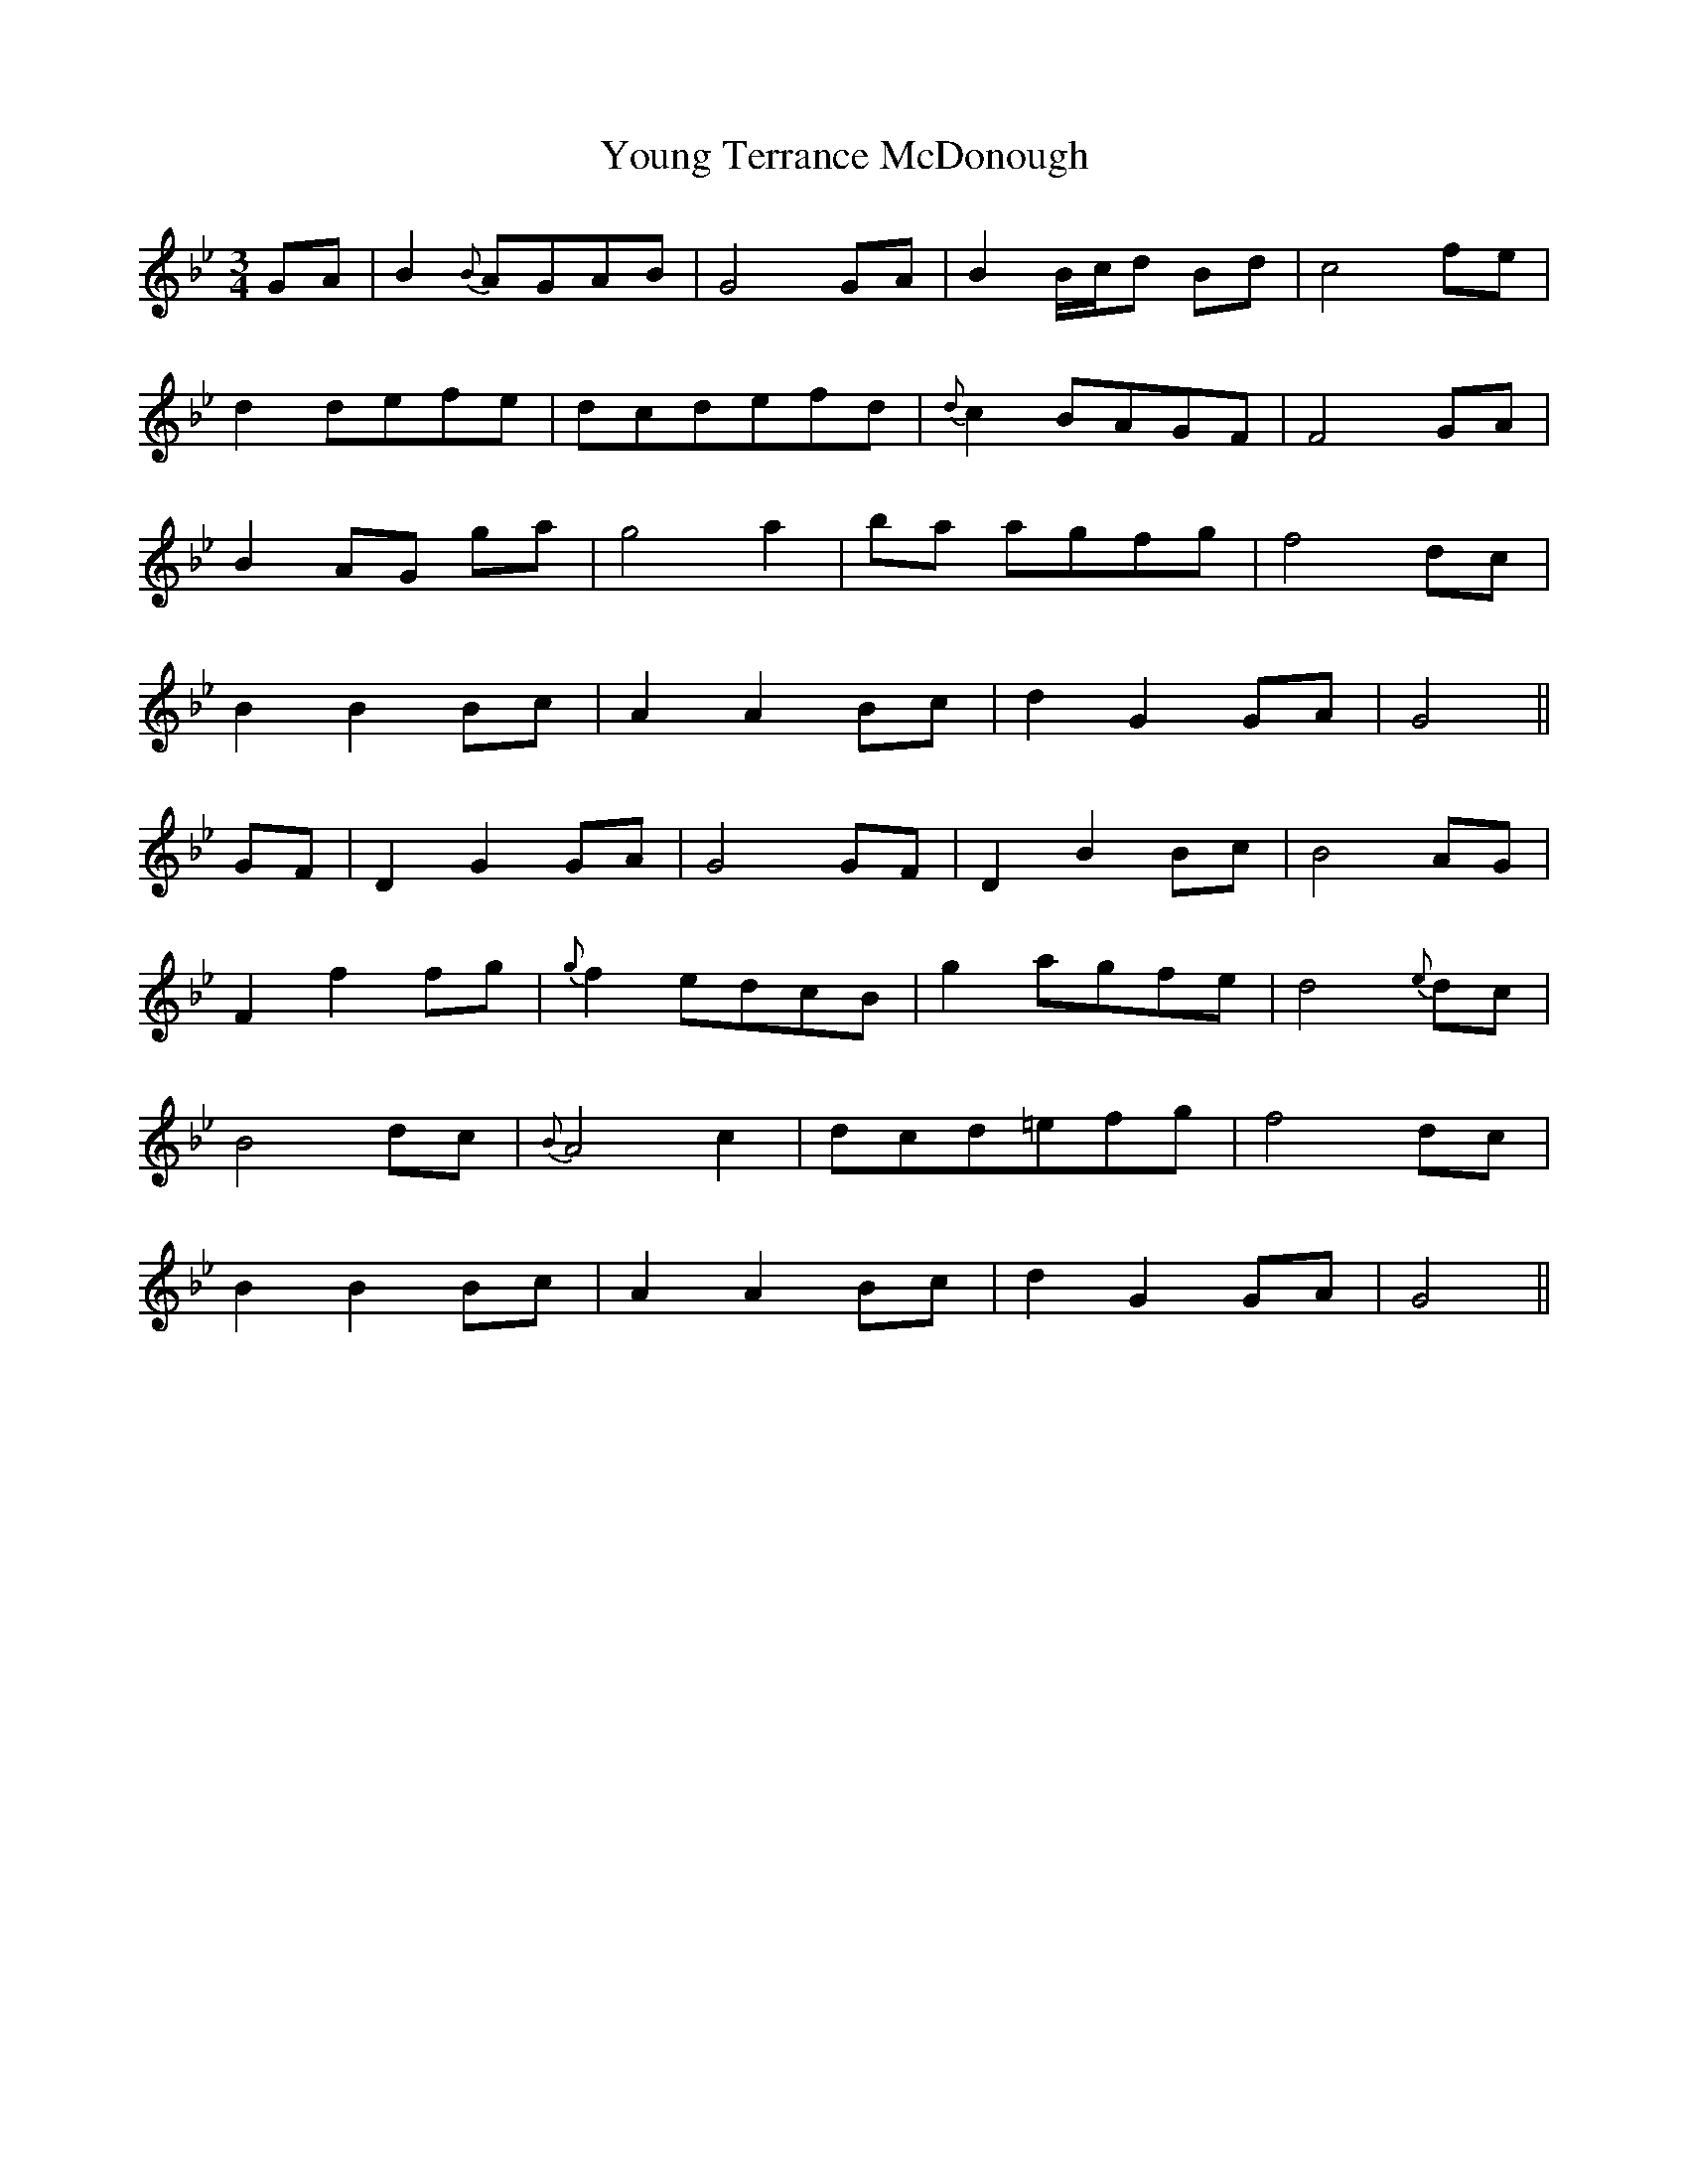 X: 43592
T: Young Terrance McDonough
R: waltz
M: 3/4
K: Gminor
GA|B2 {B}AGAB|G4 GA|B2 B/c/d Bd|c4 fe|
d2 defe|dcdefd|{d}c2 BAGF|F4 GA|
B2 AG ga|g4 a2|ba agfg|f4 dc|
B2B2 Bc|A2A2 Bc|d2G2 GA|G4||
GF|D2G2 GA|G4 GF|D2B2 Bc|B4 AG|
F2f2 fg|{g}f2 edcB|g2 agfe|d4 {e}dc|
B4 dc|{B}A4 c2|dcd=efg|f4 dc|
B2B2 Bc|A2A2 Bc|d2G2 GA|G4||

